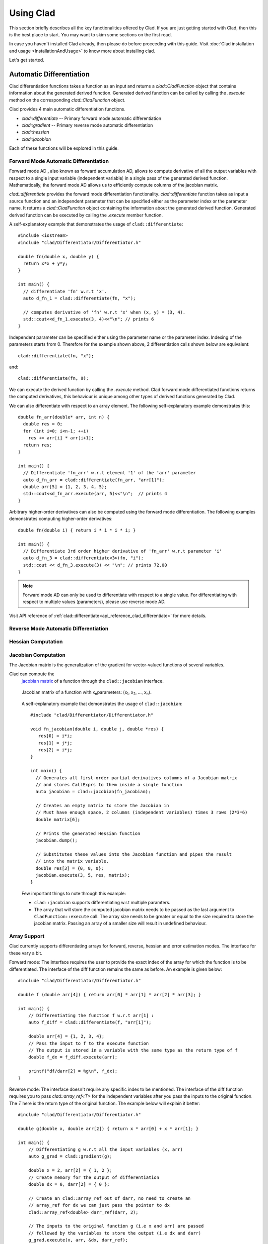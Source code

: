 Using Clad
***********

This section briefly describes all the key functionalities offered by Clad.
If you are just getting started with Clad, then this is the best place to start.
You may want to skim some sections on the first read. 

In case you haven't installed Clad already, then please do before proceeding 
with this guide. Visit :doc:`Clad installation and usage <InstallationAndUsage>` 
to know more about installing clad.

Let's get started.

Automatic Differentiation
===========================

Clad differentiation functions takes a function as an input and returns a 
`clad::CladFunction` object that contains information about the generated 
derived function. Generated derived function can be called by calling the 
`.execute` method on the corresponding `clad::CladFunction` object.

Clad provides 4 main automatic differentiation functions.

- `clad::differentiate` -- Primary forward mode automatic differentiation
- `clad::gradient` -- Primary reverse mode automatic differentiation
- `clad::hessian`
- `clad::jacobian`

Each of these functions will be explored in this guide.

.. todo::

   Perhaps add example use before proceeding with different differentiation modes.


Forward Mode Automatic Differentiation
----------------------------------------

Forward mode AD , also known as forward accumulation AD, allows to compute 
derivative of all the output variables with respect to a single input variable 
(independent variable) in a single pass of the generated derived function.
Mathematically, the forward mode AD allows us to efficiently compute columns of 
the jacobian matrix.

`clad::differentiate` provides the forward mode differentiation functionality. 
`clad::differentiate` function takes as input a 
source function and an independent parameter that can be specified either 
as the parameter index or the parameter name. It returns a `clad::CladFunction`
object containing the information about the generated derived function. 
Generated derived function can be executed by calling the `.execute` member 
function.

A self-explanatory example that demonstrates the usage of 
``clad::differentiate``::

   #include <iostream>
   #include "clad/Differentiator/Differentiator.h"

   double fn(double x, double y) {
     return x*x + y*y;
   }

   int main() {
     // differentiate 'fn' w.r.t 'x'.
     auto d_fn_1 = clad::differentiate(fn, "x");
  
     // computes derivative of 'fn' w.r.t 'x' when (x, y) = (3, 4).
     std::cout<<d_fn_1.execute(3, 4)<<"\n"; // prints 6
   }

Independent parameter can be specified either using the parameter name or
the parameter index. Indexing of the parameters starts from 0. Therefore for 
the example shown above, 2 differentiation calls shown below are
equivalent::

  clad::differentiate(fn, "x");

and:: 
  
  clad::differentiate(fn, 0);

We can execute the derived function by calling the `.execute` method. 
Clad forward mode differentiated functions returns the computed derivatives,
this behaviour is unique among other types of derived functions generated by Clad.

We can also differentiate with respect to an array element. The following
self-explanatory example demonstrates this::

  double fn_arr(double* arr, int n) {
    double res = 0;
    for (int i=0; i<n-1; ++i)
      res += arr[i] * arr[i+1];
    return res;
  }

  int main() {
    // Differentiate 'fn_arr' w.r.t element '1' of the 'arr' parameter
    auto d_fn_arr = clad::differentiate(fn_arr, "arr[1]");
    double arr[5] = {1, 2, 3, 4, 5};
    std::cout<<d_fn_arr.execute(arr, 5)<<"\n";  // prints 4
  }

Arbitrary higher-order derivatives can also be computed using the forward mode 
differentiation. The following examples demonstrates computing higher-order derivatives::

  double fn(double i) { return i * i * i * i; }

  int main() {
    // Differentiate 3rd order higher derivative of 'fn_arr' w.r.t parameter 'i'
    auto d_fn_3 = clad::differentiate<3>(fn, "i");
    std::cout << d_fn_3.execute(3) << "\n"; // prints 72.00
  }

.. note::

   Forward mode AD can only be used to differentiate with respect to a single 
   value. For differentiating with respect to multiple values (parameters), 
   please use reverse mode AD.
  
Visit API reference of :ref:`clad::differentiate<api_reference_clad_differentiate>`
for more details.

Reverse Mode Automatic Differentiation
----------------------------------------

Hessian Computation
----------------------

Jacobian Computation
----------------------

The Jacobian matrix is the generalization of the gradient for vector-valued functions of several variables.

Clad can compute the 
 `jacobian matrix <https://en.wikipedia.org/wiki/Jacobian_matrix_and_determinant>`_ of a
 function through the ``clad::jacobian`` interface.

 .. figure:: ../_static/jacobian-matrix.png
   :width: 400
   :align: center
   :alt: Jacobian matrix image taken from Wikipedia

   Jacobian matrix of a function with x\ :sub:`n`\ parameters:  
   (x\ :sub:`1`\ , x\ :sub:`2`\ , ..., x\ :sub:`n`\ ).


 A self-explanatory example that demonstrates the usage of ``clad::jacobian``::

   #include "clad/Differentiator/Differentiator.h"

   void fn_jacobian(double i, double j, double *res) {
      res[0] = i*i;
      res[1] = j*j;
      res[2] = i*j;
   }

   int main() {
     // Generates all first-order partial derivatives columns of a Jacobian matrix
     // and stores CallExprs to them inside a single function 
     auto jacobian = clad::jacobian(fn_jacobian);

     // Creates an empty matrix to store the Jacobian in
     // Must have enough space, 2 columns (independent variables) times 3 rows (2*3=6)
     double matrix[6];

     // Prints the generated Hessian function
     jacobian.dump();

     // Substitutes these values into the Jacobian function and pipes the result
     // into the matrix variable.
     double res[3] = {0, 0, 0};
     jacobian.execute(3, 5, res, matrix);
   }

 Few important things to note through this example:

 - ``clad::jacobian`` supports differentiating w.r.t multiple paramters.

 - The array that will store the computed jacobian matrix needs to be passed as the 
   last argument to ``CladFunction::execute`` call. The array size 
   needs to be greater or equal to the size required to store the jacobian matrix. 
   Passing an array of a smaller size will result in undefined behaviour.

Array Support 
----------------
Clad currently supports differentiating arrays for forward, reverse, hessian and error estimation modes. The interface
for these vary a bit.

Forward mode: The interface requires the user to provide the exact index of the array for which the function is to
be differentiated. The interface of the diff function remains the same as before. An example is given below::

    #include "clad/Differentiator/Differentiator.h"

    double f (double arr[4]) { return arr[0] * arr[1] * arr[2] * arr[3]; }

    int main() {
        // Differentiating the function f w.r.t arr[1] :
        auto f_diff = clad::differentiate(f, "arr[1]");

        double arr[4] = {1, 2, 3, 4};
        // Pass the input to f to the execute function
        // The output is stored in a variable with the same type as the return type of f
        double f_dx = f_diff.execute(arr);

        printf("df/darr[2] = %g\n", f_dx);
    }

Reverse mode: The interface doesn't require any specific index to be mentioned. The interface of the diff function
requires you to pass `clad::array_ref<T>` for the independent variables after you pass the inputs to the original
function. The `T` here is the return type of the original function. The example below will explain it better::

    #include "clad/Differentiator/Differentiator.h"

    double g(double x, double arr[2]) { return x * arr[0] + x * arr[1]; }

    int main() {
        // Differentiating g w.r.t all the input variables (x, arr)
        auto g_grad = clad::gradient(g);

        double x = 2, arr[2] = { 1, 2 };
        // Create memory for the output of differentiation
        double dx = 0, darr[2] = { 0 };

        // Create an clad::array_ref out of darr, no need to create an
        // array_ref for dx we can just pass the pointer to dx
        clad::array_ref<double> darr_ref(darr, 2);

        // The inputs to the original function g (i.e x and arr) are passed
        // followed by the variables to store the output (i.e dx and darr)
        g_grad.execute(x, arr, &dx, darr_ref);

        printf("dg/dx = %g \ndg/darr = { %g, %g } \n", dx, darr[0], darr[1]);
    }

Hessian Mode: The interface requires the indexes of the array being differentiated to be mentioned explicitly even if
you are trying to differentiate w.r.t the whole array. The interface of the diff function requires you to pass an
`clad::array_ref<T>` after passing the inputs to the original function. The `T` is the return type of the original
function and the size of the `clad::array_ref` should be at least the square of the number of independent variables
(each index of an array is counted as one independent variable). Example::

    #include "clad/Differentiator/Differentiator.h"

    double h(double x, double arr[3]) { return x * arr[0] * arr[1] * arr[2]; }

    int main() {
        // Differentiating h w.r.t all the input variables (x, arr)
        // Note that the array and the indexes are explicitly mentioned even though all the indexes (0, 1 and 2)
        // are being differentiated
        auto h_hess = clad::hessian(h, "x, arr[0:2]");

        double x = 2, arr[3] = { 1, 2, 3 };

        // Create memory for the hessian matrix
        // The minimum required size of the matrix is the square of the
        // number of independent variables
        // Since there are 3 indexes of the array and a scalar variable
        // the total number of independent variables are 4
        double mat[16];

        // Create a clad::array_ref for the matrix
        clad::array_ref<double> mat_ref(mat, 16);

        // The inputs to the original function h (i.e x and arr) are passed
        // followed by the output matrix
        h_hess.execute(x, arr, mat_ref);

        printf("hessian matrix: \n"
               "{ %g, %g, %g, %g\n"
               "  %g, %g, %g, %g\n"
               "  %g, %g, %g, %g\n"
               "  %g, %g, %g, %g }\n",
                mat[0], mat[1], mat[2], mat[3],
                mat[4], mat[5], mat[6], mat[7],
                mat[8], mat[9], mat[10], mat[11],
                mat[12], mat[13], mat[14], mat[15]);
    }

Error estimation: This interface is the same as with reverse mode.

Functor Support
-----------------

Differentiable Class Types
----------------------------

Custom Derivatives
---------------------

Numerical Differentiation Fallback
====================================

In the cases that Clad is unable to differentiate a function by itself or cannot see the function's definition, it will 
numerically differentiate the function. Clad uses the `Five-Point Stencil Method <https://en.wikipedia.org/wiki/Five-point_stencil>`_ 
with support for differentiating most scalar or array (pointer) types. For a comprehensive demo on numerically 
differentiating custom/user-defined types, you can checkout the following `demo <https://github.com/vgvassilev/clad/blob/master/demos/CustomTypeNumDiff.cpp>`_.   

This default behavior can be disabled by passing the `-DCLAD_NO_NUM_DIFF` flag during the compilation of 
your programs. This will cause Clad to fail and error out if it encounters something non-differentiable. 
Another interesting bit of information that can be solicited from numerical differentiation calls is error information. 
Since numerical differentiation is only a way to estimate the derivative, it is essential to keep track of any associated 
errors. Error estimates from numerical differentiation calls can be printed to stdout using the `-fprint-num-diff-errors` 
compilation flag. This flag is overridden by the `-DCLAD_NO_NUM_DIFF` flag.

Error Estimation
======================

Clad is capable of annotating a given function with floating point error estimation code using reverse mode AD. 
An interface similar to `clad::gradient(f)` is provided as follows:

`clad::estimate_error(f)`, where `f` is a pointer to the function or method to be annotated with floating point 
error estimation code.

The function signature of the generated code is the same as from `clad::gradient(f)` with an extra argument at 
the end of type `double&`, which returns the total floating point error in the function by reference. For a user 
function `double f(double, double)` example usage is described below::

  double f(double x, double y) {
    double z;
    z = x + y;
    return z
  }
  
  int main() {
    // Generate the floating point error estimation code for 'f'.
    auto df = clad::estimate_error(f);
    // Print the generated code to standard output.
    df.dump();
    // Declare the necessary variables.
    double x, y, d_x, d_y, final_error = 0;
    // Finally call execute on the generated code.
    df.execute(x, y, &d_x, &d_y, final_error);
    // After this, 'final_error' contains the floating-point error in function 'f'.
  }

The above example generates the floating point error estimation code using an in-built taylor approximation model. 
However, Clad is capable of using any user defined custom model, for information on how to use you own custom model, 
please visit this `demo <https://github.com/vgvassilev/clad/tree/master/demos/ErrorEstimation/CustomModel>`_. 
This `tutorial <https://compiler-research.org/tutorials/fp_error_estimation_clad_tutorial/>`_
provides a comprehensive guide on building your own custom models and understanding the working behind the error 
estimation framework.

Debug functionalities
======================


